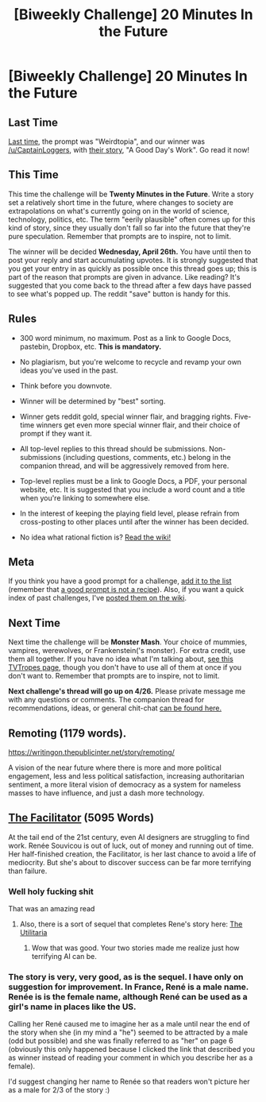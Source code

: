 #+TITLE: [Biweekly Challenge] 20 Minutes In the Future

* [Biweekly Challenge] 20 Minutes In the Future
:PROPERTIES:
:Author: alexanderwales
:Score: 9
:DateUnix: 1492112282.0
:DateShort: 2017-Apr-14
:END:
** Last Time
   :PROPERTIES:
   :CUSTOM_ID: last-time
   :END:
[[https://www.reddit.com/r/rational/comments/62byv5/biweekly_challenge_weirdtopia/][Last time,]] the prompt was "Weirdtopia", and our winner was [[/u/CaptainLoggers]], with [[https://www.reddit.com/r/rational/comments/62byv5/biweekly_challenge_weirdtopia/dg1ysjj/][their story]], "A Good Day's Work". Go read it now!

** This Time
   :PROPERTIES:
   :CUSTOM_ID: this-time
   :END:
This time the challenge will be *Twenty Minutes in the Future*. Write a story set a relatively short time in the future, where changes to society are extrapolations on what's currently going on in the world of science, technology, politics, etc. The term "eerily plausible" often comes up for this kind of story, since they usually don't fall so far into the future that they're pure speculation. Remember that prompts are to inspire, not to limit.

The winner will be decided *Wednesday, April 26th.* You have until then to post your reply and start accumulating upvotes. It is strongly suggested that you get your entry in as quickly as possible once this thread goes up; this is part of the reason that prompts are given in advance. Like reading? It's suggested that you come back to the thread after a few days have passed to see what's popped up. The reddit "save" button is handy for this.

** Rules
   :PROPERTIES:
   :CUSTOM_ID: rules
   :END:

- 300 word minimum, no maximum. Post as a link to Google Docs, pastebin, Dropbox, etc. *This is mandatory.*

- No plagiarism, but you're welcome to recycle and revamp your own ideas you've used in the past.

- Think before you downvote.

- Winner will be determined by "best" sorting.

- Winner gets reddit gold, special winner flair, and bragging rights. Five-time winners get even more special winner flair, and their choice of prompt if they want it.

- All top-level replies to this thread should be submissions. Non-submissions (including questions, comments, etc.) belong in the companion thread, and will be aggressively removed from here.

- Top-level replies must be a link to Google Docs, a PDF, your personal website, etc. It is suggested that you include a word count and a title when you're linking to somewhere else.

- In the interest of keeping the playing field level, please refrain from cross-posting to other places until after the winner has been decided.

- No idea what rational fiction is? [[http://www.reddit.com/r/rational/wiki/index][Read the wiki!]]

** Meta
   :PROPERTIES:
   :CUSTOM_ID: meta
   :END:
If you think you have a good prompt for a challenge, [[https://docs.google.com/spreadsheets/d/1B6HaZc8FYkr6l6Q4cwBc9_-Yq1g0f_HmdHK5L1tbEbA/edit?usp=sharing][add it to the list]] (remember that [[http://www.reddit.com/r/WritingPrompts/wiki/prompts?src=RECIPE][a good prompt is not a recipe]]). Also, if you want a quick index of past challenges, I've [[https://www.reddit.com/r/rational/wiki/weeklychallenge][posted them on the wiki]].

** Next Time
   :PROPERTIES:
   :CUSTOM_ID: next-time
   :END:
Next time the challenge will be *Monster Mash*. Your choice of mummies, vampires, werewolves, or Frankenstein('s monster). For extra credit, use them all together. If you have no idea what I'm talking about, [[http://tvtropes.org/pmwiki/pmwiki.php/Main/MonsterMash][see this TVTropes page]], though you don't have to use all of them at once if you don't want to. Remember that prompts are to inspire, not to limit.

*Next challenge's thread will go up on 4/26.* Please private message me with any questions or comments. The companion thread for recommendations, ideas, or general chit-chat [[https://www.reddit.com/r/rational/comments/65fbku/challenge_companion_20_minutes_in_the_future/][can be found here.]]


** Remoting (1179 words).

[[https://writingon.thepublicinter.net/story/remoting/]]

A vision of the near future where there is more and more political engagement, less and less political satisfaction, increasing authoritarian sentiment, a more literal vision of democracy as a system for nameless masses to have influence, and just a dash more technology.
:PROPERTIES:
:Author: thepublicinternet
:Score: 1
:DateUnix: 1492198293.0
:DateShort: 2017-Apr-15
:END:


** [[https://ascentuniverse.wordpress.com/2018/04/02/the-facilitator-2099/][The Facilitator]] (5095 Words)

At the tail end of the 21st century, even AI designers are struggling to find work. Renée Souvicou is out of luck, out of money and running out of time. Her half-finished creation, the Facilitator, is her last chance to avoid a life of mediocrity. But she's about to discover success can be far more terrifying than failure.
:PROPERTIES:
:Author: TheUtilitaria
:Score: 1
:DateUnix: 1492287994.0
:DateShort: 2017-Apr-16
:END:

*** Well holy fucking shit

That was an amazing read
:PROPERTIES:
:Author: eaterofclouds
:Score: 1
:DateUnix: 1492340550.0
:DateShort: 2017-Apr-16
:END:

**** Also, there is a sort of sequel that completes Rene's story here: [[https://www.dropbox.com/s/r8uwt93t2p92itr/The%20Utilitaria.pdf][The Utilitaria]]
:PROPERTIES:
:Author: TheUtilitaria
:Score: 1
:DateUnix: 1492341201.0
:DateShort: 2017-Apr-16
:END:

***** Wow that was good. Your two stories made me realize just how terrifying AI can be.
:PROPERTIES:
:Author: SageOfStupidity
:Score: 1
:DateUnix: 1492896076.0
:DateShort: 2017-Apr-23
:END:


*** The story is very, very good, as is the sequel. I have only on suggestion for improvement. In France, René is a male name. Renée is is the female name, although René can be used as a girl's name in places like the US.

Calling her René caused me to imagine her as a male until near the end of the story when she (in my mind a "he") seemed to be attracted by a male (odd but possible) and she was finally referred to as "her" on page 6 (obviously this only happened because I clicked the link that described you as winner instead of reading your comment in which you describe her as a female).

I'd suggest changing her name to Renée so that readers won't picture her as a male for 2/3 of the story :)
:PROPERTIES:
:Author: Ninmesara
:Score: 1
:DateUnix: 1497436838.0
:DateShort: 2017-Jun-14
:END:
